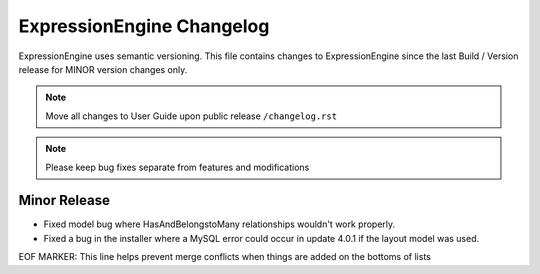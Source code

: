 ##########################
ExpressionEngine Changelog
##########################

ExpressionEngine uses semantic versioning. This file contains changes to ExpressionEngine since the last Build / Version release for MINOR version changes only.

.. note:: Move all changes to User Guide upon public release ``/changelog.rst``

.. note:: Please keep bug fixes separate from features and modifications


*************
Minor Release
*************

.. Bullet list below, e.g.
   - Added <new feature>
   - Fixed Bug (#<issue number>) where <bug behavior>.

- Fixed model bug where HasAndBelongstoMany relationships wouldn't work properly.
- Fixed a bug in the installer where a MySQL error could occur in update 4.0.1 if the layout model was used.


EOF MARKER: This line helps prevent merge conflicts when things are
added on the bottoms of lists
